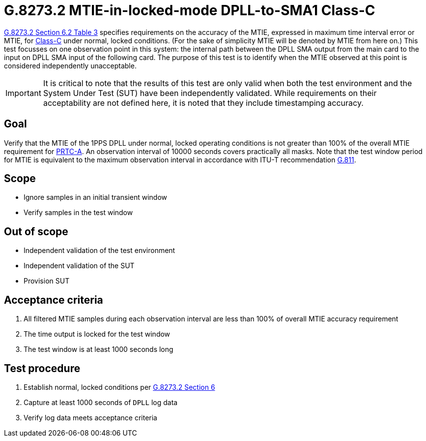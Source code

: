 ifdef::env-github[]
:important-caption: :heavy_exclamation_mark:
endif::[]

= G.8273.2 MTIE-in-locked-mode DPLL-to-SMA1 Class-C

https://www.itu.int/rec/T-REC-G.8273.2/en[G.8273.2 Section 6.2 Table 3] specifies
requirements on the accuracy of the MTIE,
expressed in maximum time interval error or MTIE, for
https://www.itu.int/rec/T-REC-G.8273.2/en[Class-C] under normal, locked conditions. (For
the sake of simplicity MTIE will be denoted by MTIE from here on.)
This test focusses on one observation point in this system: the internal path between the DPLL SMA output from the main card to the input on DPLL SMA input of the following card. The purpose of this test is to identify when the MTIE
observed at this point is considered independently unacceptable.

IMPORTANT: It is critical to note that the results of this test are only valid
when both the test environment and the System Under Test (SUT) have been
independently validated. While requirements on their acceptability are not
defined here, it is noted that they include timestamping accuracy.

== Goal

Verify that the MTIE of the 1PPS DPLL under
normal, locked operating conditions is not greater than 100% of the overall MTIE requirement for https://www.itu.int/rec/T-REC-G.8272/en[PRTC-A].
An observation interval of 10000 seconds covers practically all masks. Note that the test window period for MTIE is equivalent to the maximum observation interval in accordance with ITU-T recommendation https://www.itu.int/rec/T-REC-G.811-199709-I/en[G.811].

== Scope

* Ignore samples in an initial transient window
* Verify samples in the test window

== Out of scope

* Independent validation of the test environment
* Independent validation of the SUT
* Provision SUT

== Acceptance criteria

1. All filtered MTIE samples during each observation interval
   are less than 100% of overall MTIE accuracy requirement
2. The time output is locked for the test window
3. The test window is at least 1000 seconds long

== Test procedure

1. Establish normal, locked conditions per
   https://www.itu.int/rec/T-REC-G.8273.2/en[G.8273.2 Section 6]
2. Capture at least 1000 seconds of `DPLL` log data
3. Verify log data meets acceptance criteria
